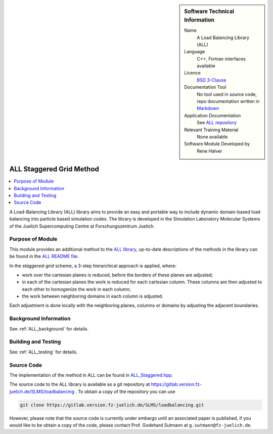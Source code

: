..  sidebar:: Software Technical Information

  Name
    A Load Balancing Library (ALL)

  Language
    C++, Fortran interfaces available

  Licence
    `BSD 3-Clause <https://choosealicense.com/licenses/bsd-3-clause/>`_

  Documentation Tool
    No tool used in source code, repo documentation written in `Markdown <https://en.wikipedia.org/wiki/Markdown>`_

  Application Documentation
    See `ALL repository <https://gitlab.version.fz-juelich.de/SLMS/loadbalancing>`_

  Relevant Training Material
    None available

  Software Module Developed by
    Rene Halver

.. _ALL_staggered:

#########################
ALL Staggered Grid Method
#########################

..  contents:: :local:

A Load-Balancing Library (ALL) library aims to provide an easy and portable way
to include dynamic domain-based load balancing into particle based simulation
codes. The library is developed in the Simulation Laboratory Molecular Systems
of the Juelich Supercomputing Centre at Forschungszentrum Juelich.

Purpose of Module
_________________

This module provides an additional method to the `ALL library <https://gitlab.version.fz-juelich.de/SLMS/loadbalancing>`_,
up-to-date descriptions of the methods in the library can be found in the
`ALL README file <https://gitlab.version.fz-juelich.de/SLMS/loadbalancing/blob/master/README.md>`_.

In the *staggered-grid* scheme, a 3-step hierarchical approach is applied,
where:

* work over the cartesian planes is reduced, before the borders of these planes
  are adjusted;
* in each of the cartesian planes the work is reduced for each cartesian column.
  These columns are then adjusted to each other to homogenize the work in each
  column;
* the work between neighboring domains in each column is adjusted.

Each adjustment is done locally with the neighboring planes, columns or domains
by adjusting the adjacent boundaries.

Background Information
______________________

See :ref:`ALL_background` for details.

Building and Testing
____________________

See :ref:`ALL_testing` for details.

Source Code
___________

The implementation of the method in ALL can be found in `ALL_Staggered.hpp <https://gitlab.version.fz-juelich.de/SLMS/loadbalancing/blob/master/include/ALL_Staggered.hpp>`_.

The source code to the ALL library is available as a git repository at https://gitlab.version.fz-juelich.de/SLMS/loadbalancing . To obtain a copy of the repository you can use 

.. code:: bash

  git clone https://gitlab.version.fz-juelich.de/SLMS/loadbalancing.git
  
However, please note that the source code is currently under embargo until an associated paper is published, if you would like to be obtain a copy of the code, please contact Prof. Godehard Sutmann at ``g.sutmann@fz-juelich.de``.

